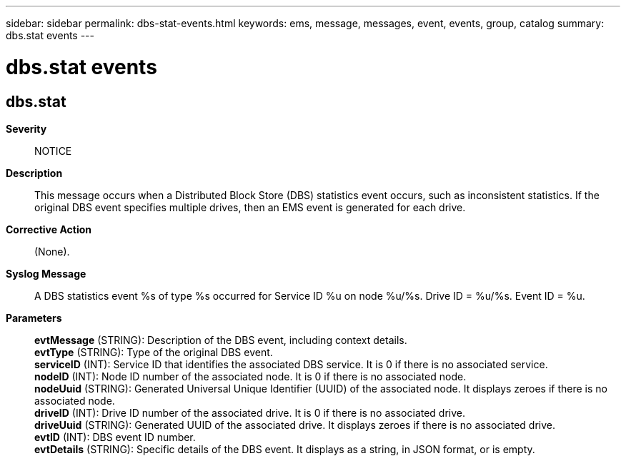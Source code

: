 ---
sidebar: sidebar
permalink: dbs-stat-events.html
keywords: ems, message, messages, event, events, group, catalog
summary: dbs.stat events
---

= dbs.stat events
:toclevels: 1
:hardbreaks:
:nofooter:
:icons: font
:linkattrs:
:imagesdir: ./media/

== dbs.stat
*Severity*::
NOTICE
*Description*::
This message occurs when a Distributed Block Store (DBS) statistics event occurs, such as inconsistent statistics. If the original DBS event specifies multiple drives, then an EMS event is generated for each drive.
*Corrective Action*::
(None).
*Syslog Message*::
A DBS statistics event %s of type %s occurred for Service ID %u on node %u/%s. Drive ID = %u/%s. Event ID = %u.
*Parameters*::
*evtMessage* (STRING): Description of the DBS event, including context details.
*evtType* (STRING): Type of the original DBS event.
*serviceID* (INT): Service ID that identifies the associated DBS service. It is 0 if there is no associated service.
*nodeID* (INT): Node ID number of the associated node. It is 0 if there is no associated node.
*nodeUuid* (STRING): Generated Universal Unique Identifier (UUID) of the associated node. It displays zeroes if there is no associated node.
*driveID* (INT): Drive ID number of the associated drive. It is 0 if there is no associated drive.
*driveUuid* (STRING): Generated UUID of the associated drive. It displays zeroes if there is no associated drive.
*evtID* (INT): DBS event ID number.
*evtDetails* (STRING): Specific details of the DBS event. It displays as a string, in JSON format, or is empty.
